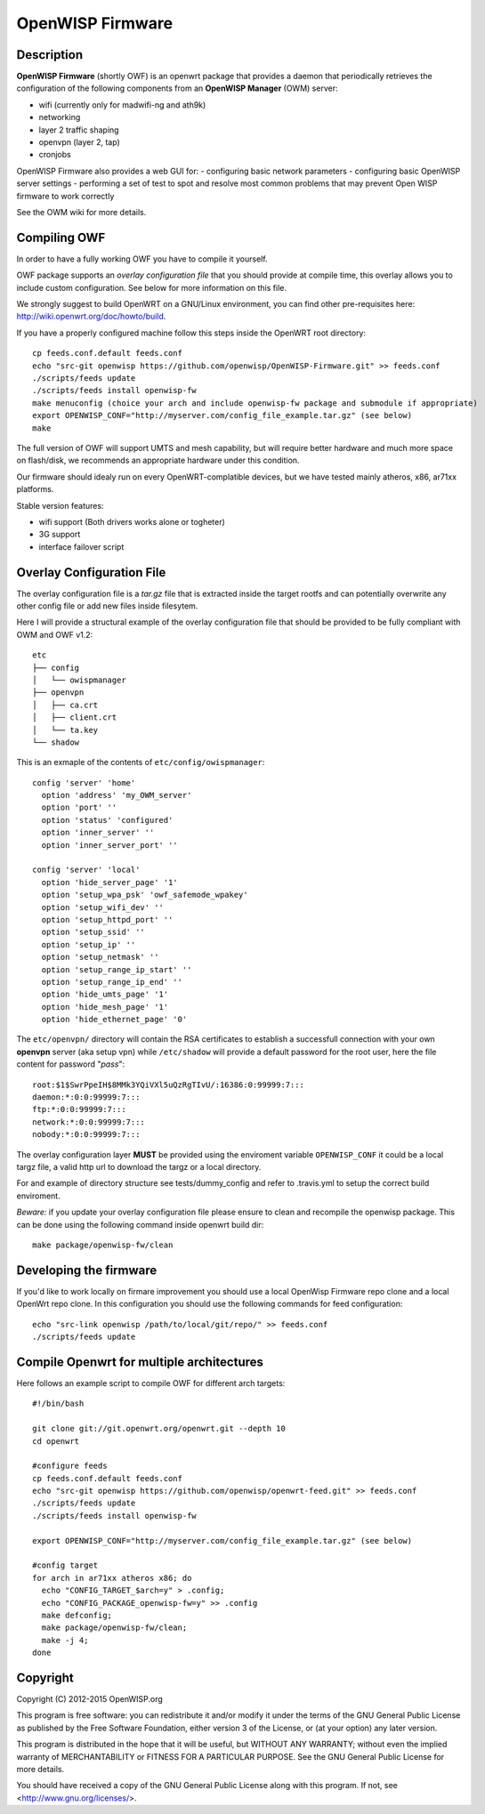 =================
OpenWISP Firmware
=================

.. image:: http://img.shields.io/github/release/openwisp/OpenWISP-Firmware.svg

.. image:: https://travis-ci.org/openwisp/OpenWISP-Firmware.svg?branch=master
    :target: https://travis-ci.org/openwisp/OpenWISP-Firmware

Description
-----------

**OpenWISP Firmware** (shortly OWF) is an openwrt package that provides a daemon that periodically retrieves the configuration of the following components from an **OpenWISP Manager** (OWM) server:

- wifi (currently only for madwifi-ng and ath9k)
- networking
- layer 2 traffic shaping
- openvpn (layer 2, tap)
- cronjobs

OpenWISP Firmware also provides a web GUI for:
- configuring basic network parameters
- configuring basic OpenWISP server settings
- performing a set of test to spot and resolve most common problems that may prevent Open WISP firmware to work correctly

See the OWM wiki for more details.

Compiling OWF
-------------

In order to have a fully working OWF you have to compile it yourself.

OWF package supports an *overlay configuration file* that you should provide at compile time, this overlay allows you to include custom configuration. See below for more information on this file.

We strongly suggest to build OpenWRT on a GNU/Linux environment, you can find other pre-requisites here: http://wiki.openwrt.org/doc/howto/build.

If you have a properly configured machine follow this steps inside the OpenWRT root directory::

  cp feeds.conf.default feeds.conf
  echo "src-git openwisp https://github.com/openwisp/OpenWISP-Firmware.git" >> feeds.conf
  ./scripts/feeds update
  ./scripts/feeds install openwisp-fw
  make menuconfig (choice your arch and include openwisp-fw package and submodule if appropriate)
  export OPENWISP_CONF="http://myserver.com/config_file_example.tar.gz" (see below)
  make

The full version of OWF will support UMTS and mesh capability, but will require better hardware and
much more space on flash/disk, we recommends an appropriate hardware under this condition.

Our firmware should idealy run on every OpenWRT-complatible devices, but we have tested mainly atheros, x86, ar71xx platforms.

Stable version features:

* wifi support (Both drivers works alone or togheter)
* 3G support
* interface failover script

Overlay Configuration File
--------------------------

The overlay configuration file is a *tar.gz* file that is extracted inside the target rootfs and can potentially overwrite any other config file or add new files inside filesytem.

Here I will provide a structural example of the overlay configuration file that should be provided to be fully compliant with OWM and OWF v1.2::

  etc
  ├── config
  │   └── owispmanager
  ├── openvpn
  │   ├── ca.crt
  │   ├── client.crt
  │   └── ta.key
  └── shadow

This is an exmaple of the contents of ``etc/config/owispmanager``::

  config 'server' 'home'
    option 'address' 'my_OWM_server'
    option 'port' ''
    option 'status' 'configured'
    option 'inner_server' ''
    option 'inner_server_port' ''

  config 'server' 'local'
    option 'hide_server_page' '1'
    option 'setup_wpa_psk' 'owf_safemode_wpakey'
    option 'setup_wifi_dev' ''
    option 'setup_httpd_port' ''
    option 'setup_ssid' ''
    option 'setup_ip' ''
    option 'setup_netmask' ''
    option 'setup_range_ip_start' ''
    option 'setup_range_ip_end' ''
    option 'hide_umts_page' '1'
    option 'hide_mesh_page' '1'
    option 'hide_ethernet_page' '0'

The ``etc/openvpn/`` directory will contain the RSA certificates to establish a successfull connection with your own **openvpn** server (aka setup vpn) while ``/etc/shadow`` will provide a default password for the root user, here the file content for password "*pass*"::

  root:$1$SwrPpeIH$8MMk3YQiVXl5uQzRgTIvU/:16386:0:99999:7:::
  daemon:*:0:0:99999:7:::
  ftp:*:0:0:99999:7:::
  network:*:0:0:99999:7:::
  nobody:*:0:0:99999:7:::

The overlay configuration layer **MUST** be provided using the enviroment variable ``OPENWISP_CONF`` it could be a local targz file,
a valid http url to download the targz or a local directory.

For and example of directory structure see tests/dummy_config and refer to .travis.yml to setup the correct build enviroment.

*Beware:* if you update your overlay configuration file please ensure to clean and recompile the openwisp package. This can be done using the following command inside openwrt build dir::

   make package/openwisp-fw/clean


Developing the firmware
-----------------------

If you'd like to work locally on firmare improvement you should use a local OpenWisp Firmware repo clone and a local OpenWrt repo clone. In this configuration you should use the following commands for feed configuration::

  echo "src-link openwisp /path/to/local/git/repo/" >> feeds.conf
  ./scripts/feeds update

Compile Openwrt for multiple architectures
------------------------------------------

Here follows an example script to compile OWF for different arch targets::

  #!/bin/bash

  git clone git://git.openwrt.org/openwrt.git --depth 10
  cd openwrt

  #configure feeds
  cp feeds.conf.default feeds.conf
  echo "src-git openwisp https://github.com/openwisp/openwrt-feed.git" >> feeds.conf
  ./scripts/feeds update
  ./scripts/feeds install openwisp-fw

  export OPENWISP_CONF="http://myserver.com/config_file_example.tar.gz" (see below)

  #config target
  for arch in ar71xx atheros x86; do
    echo "CONFIG_TARGET_$arch=y" > .config;
    echo "CONFIG_PACKAGE_openwisp-fw=y" >> .config
    make defconfig;
    make package/openwisp-fw/clean;
    make -j 4;
  done

Copyright
---------

Copyright (C) 2012-2015 OpenWISP.org

This program is free software: you can redistribute it and/or modify
it under the terms of the GNU General Public License as published by
the Free Software Foundation, either version 3 of the License, or
(at your option) any later version.

This program is distributed in the hope that it will be useful,
but WITHOUT ANY WARRANTY; without even the implied warranty of
MERCHANTABILITY or FITNESS FOR A PARTICULAR PURPOSE.  See the
GNU General Public License for more details.

You should have received a copy of the GNU General Public License
along with this program.  If not, see <http://www.gnu.org/licenses/>.
